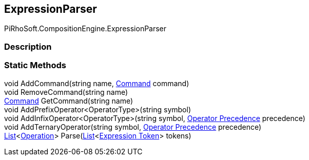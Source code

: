 [#reference/expression-parser]

## ExpressionParser

PiRhoSoft.CompositionEngine.ExpressionParser

### Description

### Static Methods

void AddCommand(string name, <<manual/command,Command>> command)::

void RemoveCommand(string name)::

<<manual/command,Command>> GetCommand(string name)::

void AddPrefixOperator<OperatorType>(string symbol)::

void AddInfixOperator<OperatorType>(string symbol, <<manual/operator-precedence,Operator Precedence>> precedence)::

void AddTernaryOperator(string symbol, <<manual/operator-precedence,Operator Precedence>> precedence)::

https://docs.microsoft.com/en-us/dotnet/api/System.Collections.Generic.List-1[List^]<<<manual/operation,Operation>>> Parse(https://docs.microsoft.com/en-us/dotnet/api/System.Collections.Generic.List-1[List^]<<<manual/expression-token,Expression Token>>> tokens)::